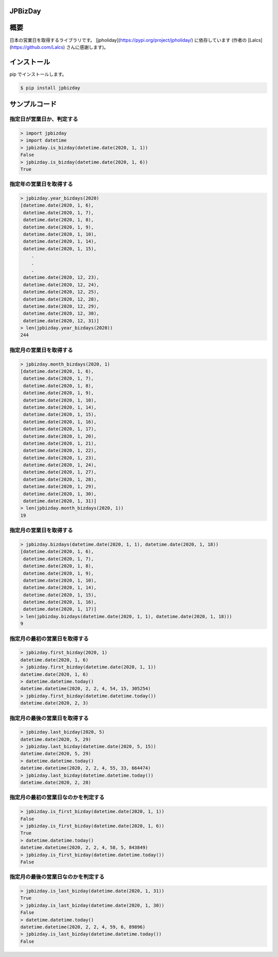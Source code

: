 JPBizDay
====================================================

.. image:: https://img.shields.io/pypi/v/jpbizday.svg
 :target: https://pypi.org/project/jpbizday/
.. image:: https://img.shields.io/pypi/l/jpbizday.svg
 :target: https://pypi.org/project/jpbizday/
.. image:: https://img.shields.io/pypi/pyversions/jpbizday.svg
 :target: https://pypi.org/project/jpbizday/
.. image:: https://img.shields.io/github/contributors/sig9org/jpbizday.svg
 :target: https://github.com/sig9org/jpbizday/graphs/contributors

概要
=========================

日本の営業日を取得するライブラリです。 [jpholiday](https://pypi.org/project/jpholiday/) に依存しています (作者の [Lalcs](https://github.com/Lalcs) さんに感謝します)。

インストール
=========================

pip でインストールします。

.. code-block:: bash

    $ pip install jpbizday

サンプルコード
=========================

指定日が営業日か、判定する
-------------------------

.. code-block:: python

    > import jpbizday
    > import datetime
    > jpbizday.is_bizday(datetime.date(2020, 1, 1))
    False
    > jpbizday.is_bizday(datetime.date(2020, 1, 6))
    True

指定年の営業日を取得する
-------------------------

.. code-block:: python

    > jpbizday.year_bizdays(2020)
    [datetime.date(2020, 1, 6),
     datetime.date(2020, 1, 7),
     datetime.date(2020, 1, 8),
     datetime.date(2020, 1, 9),
     datetime.date(2020, 1, 10),
     datetime.date(2020, 1, 14),
     datetime.date(2020, 1, 15),
        .
        .
        .
     datetime.date(2020, 12, 23),
     datetime.date(2020, 12, 24),
     datetime.date(2020, 12, 25),
     datetime.date(2020, 12, 28),
     datetime.date(2020, 12, 29),
     datetime.date(2020, 12, 30),
     datetime.date(2020, 12, 31)]
    > len(jpbizday.year_bizdays(2020))
    244

指定月の営業日を取得する
-------------------------

.. code-block:: python

    > jpbizday.month_bizdays(2020, 1)
    [datetime.date(2020, 1, 6),
     datetime.date(2020, 1, 7),
     datetime.date(2020, 1, 8),
     datetime.date(2020, 1, 9),
     datetime.date(2020, 1, 10),
     datetime.date(2020, 1, 14),
     datetime.date(2020, 1, 15),
     datetime.date(2020, 1, 16),
     datetime.date(2020, 1, 17),
     datetime.date(2020, 1, 20),
     datetime.date(2020, 1, 21),
     datetime.date(2020, 1, 22),
     datetime.date(2020, 1, 23),
     datetime.date(2020, 1, 24),
     datetime.date(2020, 1, 27),
     datetime.date(2020, 1, 28),
     datetime.date(2020, 1, 29),
     datetime.date(2020, 1, 30),
     datetime.date(2020, 1, 31)]
    > len(jpbizday.month_bizdays(2020, 1))
    19

指定月の営業日を取得する
-------------------------

.. code-block:: python

    > jpbizday.bizdays(datetime.date(2020, 1, 1), datetime.date(2020, 1, 18))
    [datetime.date(2020, 1, 6),
     datetime.date(2020, 1, 7),
     datetime.date(2020, 1, 8),
     datetime.date(2020, 1, 9),
     datetime.date(2020, 1, 10),
     datetime.date(2020, 1, 14),
     datetime.date(2020, 1, 15),
     datetime.date(2020, 1, 16),
     datetime.date(2020, 1, 17)]
    > len(jpbizday.bizdays(datetime.date(2020, 1, 1), datetime.date(2020, 1, 18)))
    9

指定月の最初の営業日を取得する
-------------------------

.. code-block:: python

    > jpbizday.first_bizday(2020, 1)
    datetime.date(2020, 1, 6)
    > jpbizday.first_bizday(datetime.date(2020, 1, 1))
    datetime.date(2020, 1, 6)
    > datetime.datetime.today()
    datetime.datetime(2020, 2, 2, 4, 54, 15, 305254)
    > jpbizday.first_bizday(datetime.datetime.today())
    datetime.date(2020, 2, 3)

指定月の最後の営業日を取得する
-------------------------

.. code-block:: python

    > jpbizday.last_bizday(2020, 5)
    datetime.date(2020, 5, 29)
    > jpbizday.last_bizday(datetime.date(2020, 5, 15))
    datetime.date(2020, 5, 29)
    > datetime.datetime.today()
    datetime.datetime(2020, 2, 2, 4, 55, 33, 664474)
    > jpbizday.last_bizday(datetime.datetime.today())
    datetime.date(2020, 2, 28)

指定月の最初の営業日なのかを判定する
-------------------------

.. code-block:: python

    > jpbizday.is_first_bizday(datetime.date(2020, 1, 1))
    False
    > jpbizday.is_first_bizday(datetime.date(2020, 1, 6))
    True
    > datetime.datetime.today()
    datetime.datetime(2020, 2, 2, 4, 58, 5, 843849)
    > jpbizday.is_first_bizday(datetime.datetime.today())
    False

指定月の最後の営業日なのかを判定する
-------------------------

.. code-block:: python

    > jpbizday.is_last_bizday(datetime.date(2020, 1, 31))
    True
    > jpbizday.is_last_bizday(datetime.date(2020, 1, 30))
    False
    > datetime.datetime.today()
    datetime.datetime(2020, 2, 2, 4, 59, 6, 89896)
    > jpbizday.is_last_bizday(datetime.datetime.today())
    False
